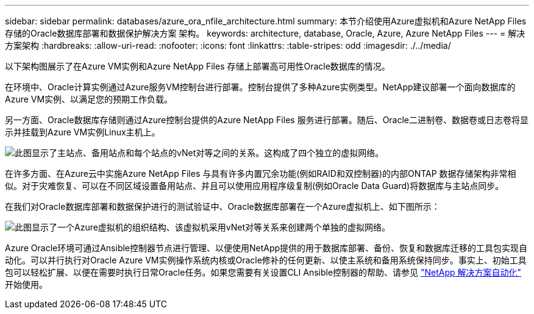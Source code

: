 ---
sidebar: sidebar 
permalink: databases/azure_ora_nfile_architecture.html 
summary: 本节介绍使用Azure虚拟机和Azure NetApp Files 存储的Oracle数据库部署和数据保护解决方案 架构。 
keywords: architecture, database, Oracle, Azure, Azure NetApp Files 
---
= 解决方案架构
:hardbreaks:
:allow-uri-read: 
:nofooter: 
:icons: font
:linkattrs: 
:table-stripes: odd
:imagesdir: ./../media/


[role="lead"]
以下架构图展示了在Azure VM实例和Azure NetApp Files 存储上部署高可用性Oracle数据库的情况。

在环境中、Oracle计算实例通过Azure服务VM控制台进行部署。控制台提供了多种Azure实例类型。NetApp建议部署一个面向数据库的Azure VM实例、以满足您的预期工作负载。

另一方面、Oracle数据库存储则通过Azure控制台提供的Azure NetApp Files 服务进行部署。随后、Oracle二进制卷、数据卷或日志卷将显示并挂载到Azure VM实例Linux主机上。

image::db_ora_azure_anf_architecture.PNG[此图显示了主站点、备用站点和每个站点的vNet对等之间的关系。这构成了四个独立的虚拟网络。]

在许多方面、在Azure云中实施Azure NetApp Files 与具有许多内置冗余功能(例如RAID和双控制器)的内部ONTAP 数据存储架构非常相似。对于灾难恢复、可以在不同区域设置备用站点、并且可以使用应用程序级复制(例如Oracle Data Guard)将数据库与主站点同步。

在我们对Oracle数据库部署和数据保护进行的测试验证中、Oracle数据库部署在一个Azure虚拟机上、如下图所示：

image::db_ora_azure_anf_architecture2.PNG[此图显示了一个Azure虚拟机的组织结构、该虚拟机采用vNet对等关系来创建两个单独的虚拟网络。]

Azure Oracle环境可通过Ansible控制器节点进行管理、以便使用NetApp提供的用于数据库部署、备份、恢复和数据库迁移的工具包实现自动化。可以并行执行对Oracle Azure VM实例操作系统内核或Oracle修补的任何更新、以使主系统和备用系统保持同步。事实上、初始工具包可以轻松扩展、以便在需要时执行日常Oracle任务。如果您需要有关设置CLI Ansible控制器的帮助、请参见 link:../automation/automation_introduction.html["NetApp 解决方案自动化"^] 开始使用。
